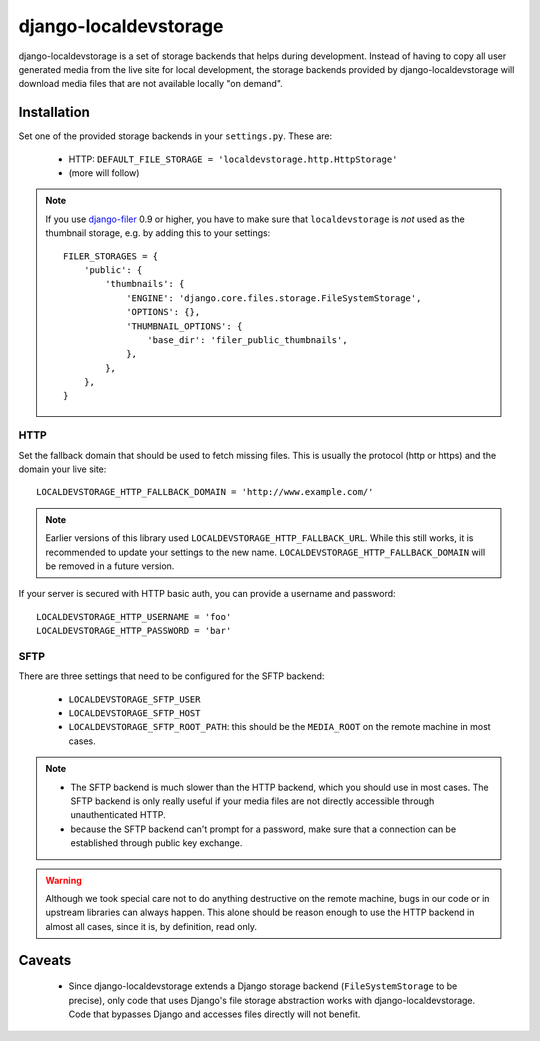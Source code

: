 ======================
django-localdevstorage
======================

django-localdevstorage is a set of storage backends that helps during
development. Instead of having to copy all user generated media from
the live site for local development, the storage backends provided by
django-localdevstorage will download media files that are not available
locally "on demand".

Installation
============

Set one of the provided storage backends in your ``settings.py``. These
are:

    * HTTP: ``DEFAULT_FILE_STORAGE = 'localdevstorage.http.HttpStorage'``
    * (more will follow)

.. note::
    If you use `django-filer`_ 0.9 or higher, you have to make sure that
    ``localdevstorage`` is *not* used as the thumbnail storage, e.g. by
    adding this to your settings::

        FILER_STORAGES = {
            'public': {
                'thumbnails': {
                    'ENGINE': 'django.core.files.storage.FileSystemStorage',
                    'OPTIONS': {},
                    'THUMBNAIL_OPTIONS': {
                        'base_dir': 'filer_public_thumbnails',
                    },
                },
            },
        }


HTTP
----

Set the fallback domain that should be used to fetch missing files. This
is usually the protocol (http or https) and the domain your live site::

    LOCALDEVSTORAGE_HTTP_FALLBACK_DOMAIN = 'http://www.example.com/'

.. note::
    Earlier versions of this library used ``LOCALDEVSTORAGE_HTTP_FALLBACK_URL``.
    While this still works, it is recommended to update your settings to the
    new name. ``LOCALDEVSTORAGE_HTTP_FALLBACK_DOMAIN`` will be removed in a future
    version.

If your server is secured with HTTP basic auth, you can provide a username and
password::

    LOCALDEVSTORAGE_HTTP_USERNAME = 'foo'
    LOCALDEVSTORAGE_HTTP_PASSWORD = 'bar'

SFTP
----

There are three settings that need to be configured for the SFTP backend:

 * ``LOCALDEVSTORAGE_SFTP_USER``
 * ``LOCALDEVSTORAGE_SFTP_HOST``
 * ``LOCALDEVSTORAGE_SFTP_ROOT_PATH``: this should be the ``MEDIA_ROOT``
   on the remote machine in most cases.

.. note::
    * The SFTP backend is much slower than the HTTP backend, which you should
      use in most cases. The SFTP backend is only really useful if your
      media files are not directly accessible through unauthenticated HTTP.
    * because the SFTP backend can't prompt for a password, make sure that
      a connection can be established through public key exchange.

.. warning::
    Although we took special care not to do anything destructive on the
    remote machine, bugs in our code or in upstream libraries can always
    happen. This alone should be reason enough to use the HTTP backend in
    almost all cases, since it is, by definition, read only.

Caveats
=======

 * Since django-localdevstorage extends a Django storage backend
   (``FileSystemStorage`` to be precise), only code that uses Django's
   file storage abstraction works with django-localdevstorage. Code that
   bypasses Django and accesses files directly will not benefit.


.. _django-filer: https://github.com/stefanfoulis/django-filer
